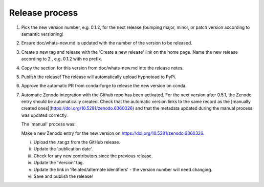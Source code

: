 Release process
---------------

1. Pick the new version number, e.g. 0.1.2, for the next release (bumping
   major, minor, or patch version according to semantic versioning)
2. Ensure doc/whats-new.md is updated with the number of the version to be
   released.
3. Create a new tag and release with the 'Create a new release' link on the
   home page. Name the new release according to 2., e.g. 0.1.2 with no prefix.
4. Copy the section for this version from doc/whats-new.md into the release
   notes.
5. Publish the release! The release will automatically upload hypnotoad to
   PyPi.
6. Approve the automatic PR from conda-forge to release the new version on
   conda.
7. Automatic Zenodo integration with the Github repo has been activated. For
   the next version after 0.5.1, the Zenodo entry should be automatically
   created. Check that the automatic version links to the same record as the
   [manually created ones](https://doi.org/10.5281/zenodo.6360326) and that the
   metadata updated during the manual process was updated correctly.

   The 'manual' process was:

   Make a new Zenodo entry for the new version on
   https://doi.org/10.5281/zenodo.6360326.  

   i. Upload the .tar.gz from the GitHub release.  
   ii. Update the 'publication date'.  
   iii. Check for any new contributors since the previous release.  
   iv. Update the 'Version' tag.  
   v. Update the link in 'Related/alternate identifiers' - the version number
      will need changing.  
   vi. Save and publish the release!
